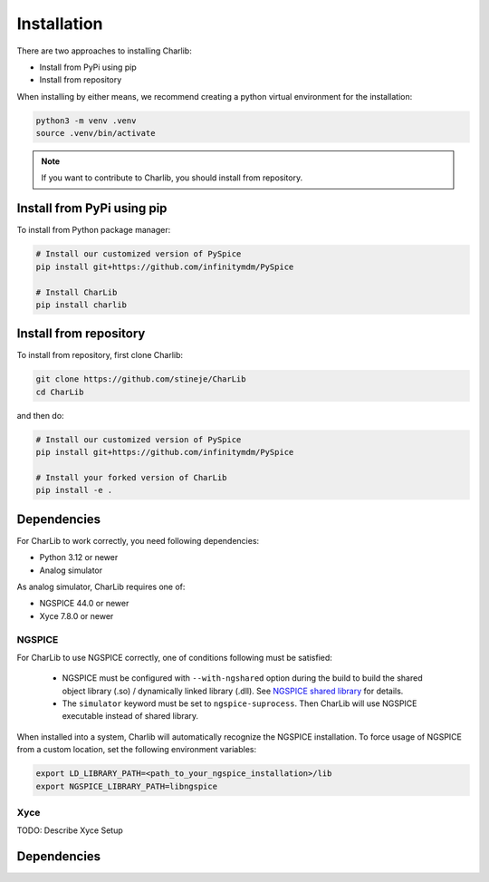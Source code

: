 ***************************************************************************************************
Installation
***************************************************************************************************

There are two approaches to installing Charlib:

- Install from PyPi using pip
- Install from repository

When installing by either means, we recommend creating a python virtual environment for
the installation:

.. code-block:: SHELL

    python3 -m venv .venv
    source .venv/bin/activate

.. note:: If you want to contribute to Charlib, you should install from repository.

====================================================================================================
Install from PyPi using pip
====================================================================================================
To install from Python package manager:

.. code-block:: SHELL

    # Install our customized version of PySpice
    pip install git+https://github.com/infinitymdm/PySpice

    # Install CharLib
    pip install charlib

====================================================================================================
Install from repository
====================================================================================================
To install from repository, first clone Charlib:

.. code-block:: SHELL

    git clone https://github.com/stineje/CharLib
    cd CharLib

and then do:

.. code-block:: SHELL

    # Install our customized version of PySpice
    pip install git+https://github.com/infinitymdm/PySpice

    # Install your forked version of CharLib
    pip install -e .

====================================================================================================
Dependencies
====================================================================================================

For CharLib to work correctly, you need following dependencies:

- Python 3.12 or newer
- Analog simulator

As analog simulator, CharLib requires one of:

- NGSPICE 44.0 or newer
- Xyce 7.8.0 or newer

NGSPICE
----------------------------------------------------------------------------------------------------
For CharLib to use NGSPICE correctly, one of conditions following must be satisfied:

    * NGSPICE must be configured with ``--with-ngshared`` option during the build to build the shared
      object library (.so) / dynamically linked library (.dll).
      See `NGSPICE shared library <https://ngspice.sourceforge.io/shared.html>`_ for details.

    * The ``simulator`` keyword must be set to ``ngspice-suprocess``. Then CharLib will use NGSPICE
      executable instead of shared library.

When installed into a system, Charlib will automatically recognize the NGSPICE installation.
To force usage of NGSPICE from a custom location, set the following environment variables:

.. code-block:: SHELL

    export LD_LIBRARY_PATH=<path_to_your_ngspice_installation>/lib
    export NGSPICE_LIBRARY_PATH=libngspice

Xyce
----------------------------------------------------------------------------------------------------
TODO: Describe Xyce Setup


====================================================================================================
Dependencies
====================================================================================================



